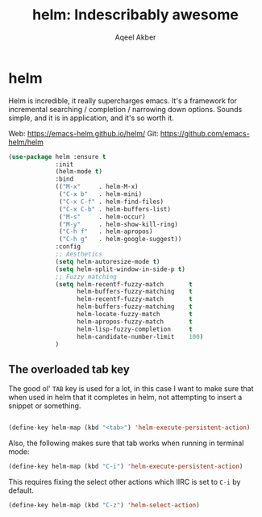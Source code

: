 #+TITLE: helm: Indescribably awesome
#+AUTHOR: Aqeel Akber

* helm

Helm is incredible, it really supercharges emacs. It's a framework for
incremental searching / completion / narrowing down options. Sounds
simple, and it is in application, and it's so worth it.

Web: https://emacs-helm.github.io/helm/
Git: https://github.com/emacs-helm/helm

#+BEGIN_SRC emacs-lisp
  (use-package helm :ensure t
               :init
               (helm-mode t)
               :bind
               (("M-x"     . helm-M-x)
                ("C-x b"   . helm-mini)
                ("C-x C-f" . helm-find-files)
                ("C-x C-b" . helm-buffers-list)
                ("M-s"     . helm-occur)
                ("M-y"     . helm-show-kill-ring)
                ("C-h f"   . helm-apropos)
                ("C-h g"   . helm-google-suggest))
               :config
               ;; Aesthetics
               (setq helm-autoresize-mode t)
               (setq helm-split-window-in-side-p t)
               ;; Fuzzy matching
               (setq helm-recentf-fuzzy-match       t
                     helm-buffers-fuzzy-matching    t
                     helm-recentf-fuzzy-match       t
                     helm-buffers-fuzzy-matching    t
                     helm-locate-fuzzy-match        t
                     helm-apropos-fuzzy-match       t
                     helm-lisp-fuzzy-completion     t
                     helm-candidate-number-limit    100)
               )
#+END_SRC

** The overloaded tab key

The good ol' =TAB= key is used for a lot, in this case I want to make
sure that when used in helm that it completes in helm, not attempting
to insert a snippet or something.

#+BEGIN_SRC emacs-lisp

  (define-key helm-map (kbd "<tab>") 'helm-execute-persistent-action)
#+END_SRC

Also, the following makes sure that tab works when running in terminal
mode:

#+BEGIN_SRC emacs-lisp
  (define-key helm-map (kbd "C-i") 'helm-execute-persistent-action)
#+END_SRC

This requires fixing the select other actions which IIRC is set to
=C-i= by default.

#+BEGIN_SRC emacs-lisp
  (define-key helm-map (kbd "C-z") 'helm-select-action)
#+END_SRC
